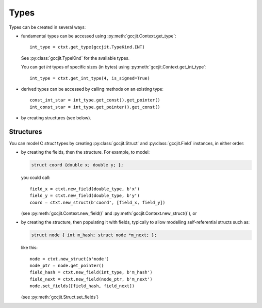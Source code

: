 .. Copyright 2014 David Malcolm <dmalcolm@redhat.com>
   Copyright 2014 Red Hat, Inc.

   This is free software: you can redistribute it and/or modify it
   under the terms of the GNU General Public License as published by
   the Free Software Foundation, either version 3 of the License, or
   (at your option) any later version.

   This program is distributed in the hope that it will be useful, but
   WITHOUT ANY WARRANTY; without even the implied warranty of
   MERCHANTABILITY or FITNESS FOR A PARTICULAR PURPOSE.  See the GNU
   General Public License for more details.

   You should have received a copy of the GNU General Public License
   along with this program.  If not, see
   <http://www.gnu.org/licenses/>.

Types
=====

Types can be created in several ways:

* fundamental types can be accessed using
  :py:meth:`gccjit.Context.get_type`::

      int_type = ctxt.get_type(gccjit.TypeKind.INT)

  See :py:class:`gccjit.TypeKind` for the available types.

  You can get `int` types of specific sizes (in bytes) using
  :py:meth:`gccjit.Context.get_int_type`::

      int_type = ctxt.get_int_type(4, is_signed=True)

* derived types can be accessed by calling methods on an existing
  type::

    const_int_star = int_type.get_const().get_pointer()
    int_const_star = int_type.get_pointer().get_const()

* by creating structures (see below).

.. py:class:: gccjit.Type

   .. py:method:: get_pointer()

       Given type `T` get type `T*`.

       :rtype: :py:class:`gccjit.Type`

   .. py:method:: get_const()

       Given type `T` get type `const T`.

       :rtype: :py:class:`gccjit.Type`

   .. py:method:: get_volatile()

       Given type `T` get type `volatile T`.

       :rtype: :py:class:`gccjit.Type`

Structures
----------

You can model C `struct` types by creating :py:class:`gccjit.Struct` and
:py:class:`gccjit.Field` instances, in either order:

* by creating the fields, then the structure.  For example, to model:

  .. code-block:: c

    struct coord {double x; double y; };

  you could call::

    field_x = ctxt.new_field(double_type, b'x')
    field_y = ctxt.new_field(double_type, b'y')
    coord = ctxt.new_struct(b'coord', [field_x, field_y])

  (see :py:meth:`gccjit.Context.new_field()` and
  :py:meth:`gccjit.Context.new_struct()`), or

* by creating the structure, then populating it with fields, typically
  to allow modelling self-referential structs such as:

  .. code-block:: c

    struct node { int m_hash; struct node *m_next; };

  like this::

    node = ctxt.new_struct(b'node')
    node_ptr = node.get_pointer()
    field_hash = ctxt.new_field(int_type, b'm_hash')
    field_next = ctxt.new_field(node_ptr, b'm_next')
    node.set_fields([field_hash, field_next])

  (see :py:meth:`gccjit.Struct.set_fields`)

.. py:class:: gccjit.Field

   .. TODO

.. py:class:: gccjit.Struct

   .. py:method:: set_fields(fields, loc=None)

      Populate the fields of a formerly-opaque struct type.
      This can only be called once on a given struct type.
